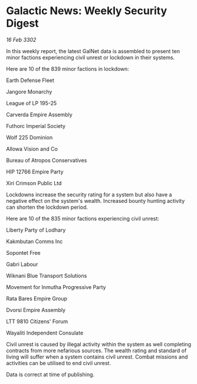 * Galactic News: Weekly Security Digest

/16 Feb 3302/

In this weekly report, the latest GalNet data is assembled to present ten minor factions experiencing civil unrest or lockdown in their systems. 

Here are 10 of the 839 minor factions in lockdown: 

Earth Defense Fleet 

Jangore Monarchy 

League of LP 195-25 

Carverda Empire Assembly 

Futhorc Imperial Society 

Wolf 225 Dominion 

Allowa Vision and Co 

Bureau of Atropos Conservatives 

HIP 12766 Empire Party 

Xiri Crimson Public Ltd 

Lockdowns increase the security rating for a system but also have a negative effect on the system's wealth. Increased bounty hunting activity can shorten the lockdown period. 

Here are 10 of the 835 minor factions experiencing civil unrest: 

Liberty Party of Lodhary 

Kakmbutan Comms Inc 

Sopontet Free 

Gabri Labour 

Wiknani Blue Transport Solutions 

Movement for Inmutha Progressive Party 

Rata Bares Empire Group 

Dvorsi Empire Assembly 

LTT 9810 Citizens' Forum 

Wayaliti Independent Consulate 

Civil unrest is caused by illegal activity within the system as well completing contracts from more nefarious sources. The wealth rating and standard of living will suffer when a system contains civil unrest. Combat missions and activities can be utilised to end civil unrest. 

Data is correct at time of publishing.